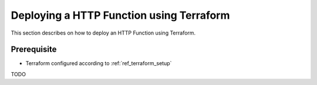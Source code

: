 Deploying a HTTP Function using Terraform
=========================================

This section describes on how to deploy an HTTP Function using Terraform.

Prerequisite
------------

* Terraform configured according to :ref:`ref_terraform_setup`

TODO
